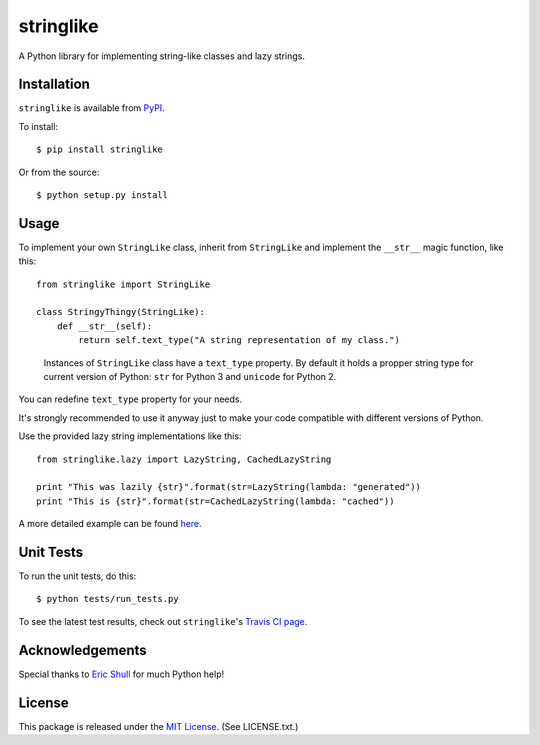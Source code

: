 stringlike
==========

|Build Status| |Coverage Status| |PyPi package| |PyPi downloads|

A Python library for implementing string-like classes and lazy strings.

Installation
------------

``stringlike`` is available from
`PyPI <http://pypi.python.org/pypi/stringlike>`__.

To install:

::

    $ pip install stringlike

Or from the source:

::

    $ python setup.py install

Usage
-----

To implement your own ``StringLike`` class, inherit from ``StringLike``
and implement the ``__str__`` magic function, like this:

::

    from stringlike import StringLike

    class StringyThingy(StringLike):
        def __str__(self):
            return self.text_type("A string representation of my class.")
            
..            
    
    Instances of ``StringLike`` class have a ``text_type`` property. By
    default it holds a propper string type for current version of Python:
    ``str`` for Python 3 and ``unicode`` for Python 2.

You can redefine ``text_type`` property for your needs.

It's strongly recommended to use it anyway just to make your code
compatible with different versions of Python.


Use the provided lazy string implementations like this:

::

    from stringlike.lazy import LazyString, CachedLazyString

    print "This was lazily {str}".format(str=LazyString(lambda: "generated"))
    print "This is {str}".format(str=CachedLazyString(lambda: "cached"))

A more detailed example can be found
`here <http://developer.covenanteyes.com/stringlike-in-python/>`__.

Unit Tests
----------

To run the unit tests, do this:

::

    $ python tests/run_tests.py

To see the latest test results, check out ``stringlike``'s `Travis CI
page <http://travis-ci.org/#!/CovenantEyes/py_stringlike>`__.

Acknowledgements
----------------

Special thanks to `Eric Shull <https://github.com/exupero>`__ for much
Python help!

License
-------

This package is released under the `MIT
License <http://www.opensource.org/licenses/mit-license.php>`__. (See
LICENSE.txt.)

.. |Build Status| image:: http://img.shields.io/travis/CovenantEyes/py_stringlike.svg?style=flat&branch=master
   :target: https://travis-ci.org/CovenantEyes/py_stringlike
.. |Coverage Status| image:: http://img.shields.io/coveralls/CovenantEyes/py_stringlike.svg?style=flat&branch=master
   :target: https://coveralls.io/r/CovenantEyes/py_stringlike?branch=master
.. |PyPi package| image:: http://img.shields.io/pypi/v/stringlike.svg?style=flat
   :target: http://badge.fury.io/py/stringlike/
.. |PyPi downloads| image::  http://img.shields.io/pypi/dm/stringlike.svg?style=flat
   :target: https://crate.io/packages/stringlike/
